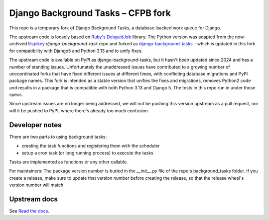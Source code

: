 =======================
Django Background Tasks – CFPB fork
=======================

This repo is a temporary fork of Django Background Tasks, a database-backed work queue for Django. 

The upstream code is loosely based on `Ruby's DelayedJob`_ library. The Python version was adapted from the now-archived lilspikey_ `django-background-task` repo and forked as django-background-tasks_ – which is updated in this fork for compatibility with Django5 and Python 3.13 and to unify fixes.

.. _Ruby's DelayedJob: https://github.com/tobi/delayed_job
.. _lilspikey: https://github.com/lilspikey/
.. _django-background-tasks: https://github.com/django-background-tasks/django-background-tasks


The upstream code is available on PyPI as django-background-tasks, but it hasn't been updated since 2024 and has a number of standing issues. Unfortunately the unaddressed issues have contributed to a growing number of uncoordinated forks that have fixed different issues at different times, with conflicting database migrations and PyPI package names. This fork is intended as a stable version that unifies the fixes and migrations, removes Python2 code and results in a package that is compatible with both Python 3.13 and Django 5. The tests in this repo run in under those specs.

Since upstream issues are no longer being addressed, we will not be pushing this version upstream as a pull request, nor will it be pushed to PyPI, where there's already too much confusion.

Developer notes
====

There are two parts to using background tasks:

- creating the task functions and registering them with the scheduler
- setup a cron task (or long running process) to execute the tasks

Tasks are implemented as functions or any other callable.

For maintainers: The package version number is buried in the `__init__.py` file of the repo's background_tasks folder. If you create a release, make sure to update that version number before creating the release, so that the release wheel's version number will match.


Upstream docs
====
See `Read the docs`_.

.. _Read the docs: http://django-background-tasks.readthedocs.io/en/latest/
